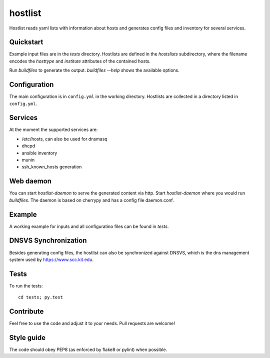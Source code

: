 hostlist
========

Hostlist reads yaml lists with information about hosts and generates
config files and inventory for several services.


Quickstart
----------

Example input files are in the `tests` directory. Hostlists are defined in the `hostslists` subdirectory, where the filename
encodes the `hosttype` and `institute` attributes of the contained hosts.

Run `buildfiles` to generate the output.
`buildfiles --help` shows the available options.

Configuration
-------------

The main configuration is in ``config.yml`` in the working directory. 
Hostlists are collected in a directory listed in ``config.yml``.

Services
--------

At the moment the supported services are:

* /etc/hosts, can also be used for dnsmasq
* dhcpd
* ansible inventory
* munin 
* ssh_known_hosts generation


Web daemon
----------

You can start `hostlist-daemon` to serve the generated content via http. Start `hostlist-daemon` where you would run `buildfiles`.
The daemon is based on cherrypy and has a config file daemon.conf. 


Example
-------

A working example for inputs and all configuratino files can be found in `tests`.

DNSVS Synchronization
---------------------

Besides generating config files, the hostlist can also be synchronized against
DNSVS, which is the dns management system used by https://www.scc.kit.edu.

Tests
-----
To run the tests:
::

  cd tests; py.test

Contribute
----------
Feel free to use the code and adjust it to your needs.
Pull requests are welcome!

Style guide
-----------

The code should obey PEP8 (as enforced by flake8 or pylint) when possible.
